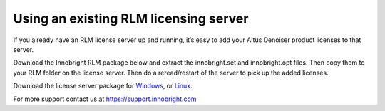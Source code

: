 Using an existing RLM licensing server
--------------------------------------

If you already have an RLM license server up and running, it’s easy to add your Altus Denoiser product licenses to that server. 

Download the Innobright RLM package below and extract the innobright.set and innobright.opt files.  Then copy them to your RLM folder on the license server. Then do a reread/restart of the server to pick up the added licenses.

Download the license server package for `Windows`__, or `Linux`__.

__ http://shop.innobright.com/wp-content/uploads/2018/03/RLM-12.1-Windows-Licensing-Package.zip

__ http://shop.innobright.com/wp-content/uploads/2018/03/RLM-12.1-Linux-Licensing-Package.zip

For more support contact us at https://support.innobright.com
